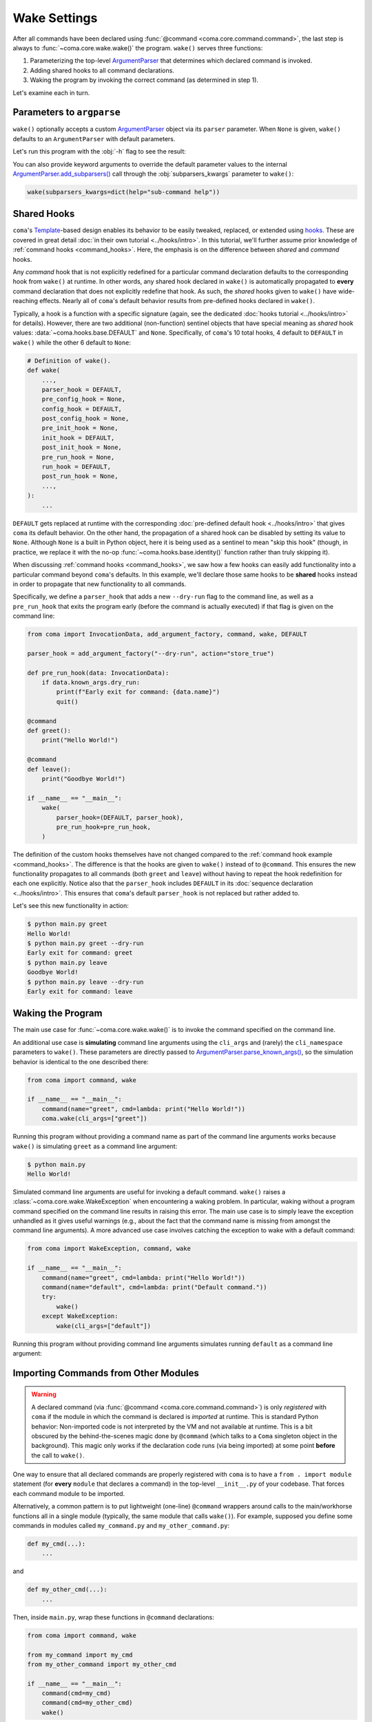 Wake Settings
=============

After all commands have been declared using
:func:`@command <coma.core.command.command>`, the last step is always to
:func:`~coma.core.wake.wake()` the program. ``wake()`` serves three functions:

1. Parameterizing the top-level `ArgumentParser <https://docs.python.org/3/library/argparse.html#argparse.ArgumentParser>`_
   that determines which declared command is invoked.
2. Adding shared hooks to all command declarations.
3. Waking the program by invoking the correct command (as determined in step 1).

Let's examine each in turn.

Parameters to ``argparse``
--------------------------

``wake()`` optionally accepts a custom `ArgumentParser <https://docs.python.org/3/library/argparse.html#argparse.ArgumentParser>`_
object via its ``parser`` parameter. When ``None`` is given, ``wake()`` defaults to
an ``ArgumentParser`` with default parameters.

.. code-block:: python
    :emphasize-lines: 6

    from coma import command, wake
    from argparse import ArgumentParser

    if __name__ == "__main__":
        command(name="greet", cmd=lambda: print("Hello World!"))
        wake(parser=ArgumentParser(description="My Program description."))

Let's run this program with the :obj:`-h` flag to see the result:

.. code-block:: console
    :emphasize-lines: 4

    $ python main.py -h
    usage: main.py [-h] {greet} ...

    My Program description.

    positional arguments:
      {greet}

    optional arguments:
      -h, --help  show this help message and exit

You can also provide keyword arguments to override the default parameter values
to the internal `ArgumentParser.add_subparsers() <https://docs.python.org/3/library/argparse.html#argparse.ArgumentParser.add_subparsers>`_
call through the :obj:`subparsers_kwargs` parameter to ``wake()``:

.. code-block:: python

    wake(subparsers_kwargs=dict(help="sub-command help"))

.. _shared_hooks:

Shared Hooks
------------

``coma``'s `Template <https://en.wikipedia.org/wiki/Template_method_pattern>`_-based
design enables its behavior to be easily tweaked, replaced, or extended using
`hooks <https://en.wikipedia.org/wiki/Hooking>`_. These are covered in great detail
:doc:`in their own tutorial <../hooks/intro>`. In this tutorial, we'll further assume
prior knowledge of :ref:`command hooks <command_hooks>`. Here, the emphasis is on the
difference between *shared* and *command* hooks.

Any *command* hook that is not explicitly redefined for a particular
command declaration defaults to the corresponding hook from ``wake()`` at runtime.
In other words, any shared hook declared in ``wake()`` is automatically propagated
to **every** command declaration that does not explicitly redefine that hook. As
such, the *shared* hooks given to ``wake()`` have wide-reaching effects. Nearly all
of ``coma``'s default behavior results from pre-defined hooks declared in ``wake()``.

Typically, a hook is a function with a specific signature (again, see the dedicated
:doc:`hooks tutorial <../hooks/intro>` for details). However, there are two
additional (non-function) sentinel objects that have special meaning as *shared*
hook values: :data:`~coma.hooks.base.DEFAULT` and ``None``. Specifically, of
``coma``'s 10 total hooks, 4 default to ``DEFAULT`` in ``wake()`` while the other
6 default to ``None``:

.. code-block:: python

    # Definition of wake().
    def wake(
        ...,
        parser_hook = DEFAULT,
        pre_config_hook = None,
        config_hook = DEFAULT,
        post_config_hook = None,
        pre_init_hook = None,
        init_hook = DEFAULT,
        post_init_hook = None,
        pre_run_hook = None,
        run_hook = DEFAULT,
        post_run_hook = None,
        ...,
    ):
        ...

``DEFAULT`` gets replaced at runtime with the corresponding
:doc:`pre-defined default hook <../hooks/intro>` that gives ``coma`` its default
behavior. On the other hand, the propagation of a shared hook can be disabled by setting
its value to ``None``. Although ``None`` is a built in Python object, here it is being
used as a sentinel to mean "skip this hook" (though, in practice, we replace it with
the no-op :func:`~coma.hooks.base.identity()` function rather than truly skipping it).

When discussing :ref:`command hooks <command_hooks>`, we saw how a few hooks can
easily add functionality into a particular command beyond ``coma``'s defaults.
In this example, we'll declare those same hooks to be **shared** hooks instead in
order to propagate that new functionality to all commands.

Specifically, we define a ``parser_hook`` that adds a new ``--dry-run`` flag to
the command line, as well as a ``pre_run_hook`` that exits the program early (before
the command is actually executed) if that flag is given on the command line:

.. code-block:: python

    from coma import InvocationData, add_argument_factory, command, wake, DEFAULT

    parser_hook = add_argument_factory("--dry-run", action="store_true")

    def pre_run_hook(data: InvocationData):
        if data.known_args.dry_run:
            print(f"Early exit for command: {data.name}")
            quit()

    @command
    def greet():
        print("Hello World!")

    @command
    def leave():
        print("Goodbye World!")

    if __name__ == "__main__":
        wake(
            parser_hook=(DEFAULT, parser_hook),
            pre_run_hook=pre_run_hook,
        )

The definition of the custom hooks themselves have not changed compared to the
:ref:`command hook example <command_hooks>`. The difference is that the hooks are
given to ``wake()`` instead of to ``@command``. This ensures the new functionality
propagates to all commands (both ``greet`` and ``leave``) without having to repeat
the hook redefinition for each one explicitly. Notice also that the ``parser_hook``
includes ``DEFAULT`` in its :doc:`sequence declaration <../hooks/intro>`. This
ensures that ``coma``'s default ``parser_hook`` is not replaced but rather added to.

Let's see this new functionality in action:

.. code-block:: console

    $ python main.py greet
    Hello World!
    $ python main.py greet --dry-run
    Early exit for command: greet
    $ python main.py leave
    Goodbye World!
    $ python main.py leave --dry-run
    Early exit for command: leave


Waking the Program
------------------

The main use case for :func:`~coma.core.wake.wake()` is to invoke the command
specified on the command line.

An additional use case is **simulating** command line arguments using the ``cli_args``
and (rarely) the ``cli_namespace`` parameters to ``wake()``. These parameters are
directly passed to `ArgumentParser.parse_known_args() <https://docs.python.org/3/library/argparse.html#partial-parsing>`_,
so the simulation behavior is identical to the one described there:

.. code-block:: python

    from coma import command, wake

    if __name__ == "__main__":
        command(name="greet", cmd=lambda: print("Hello World!"))
        coma.wake(cli_args=["greet"])

Running this program without providing a command name as part of the command line
arguments works because ``wake()`` is simulating ``greet`` as a command line argument:

.. code-block:: console

    $ python main.py
    Hello World!

Simulated command line arguments are useful for invoking a default command. ``wake()``
raises a :class:`~coma.core.wake.WakeException` when encountering a waking problem.
In particular, waking without a program command specified on the command line results
in raising this error. The main use case is to simply leave the exception unhandled
as it gives useful warnings (e.g., about the fact that the command name is missing
from amongst the command line arguments). A more advanced use case involves catching
the exception to wake with a default command:

.. code-block:: python

    from coma import WakeException, command, wake

    if __name__ == "__main__":
        command(name="greet", cmd=lambda: print("Hello World!"))
        command(name="default", cmd=lambda: print("Default command."))
        try:
            wake()
        except WakeException:
            wake(cli_args=["default"])

Running this program without providing command line arguments simulates running
``default`` as a command line argument:

.. code-block:: console
    :emphasize-lines: 5

    $ python main.py greet
    Hello World!
    $ python main.py default
    Default command.
    $ python main.py
    Default command.

Importing Commands from Other Modules
-------------------------------------

.. warning::

    A declared command (via :func:`@command <coma.core.command.command>`) is only
    *registered* with ``coma`` if the module in which the command is declared is
    *imported* at runtime. This is standard Python behavior: Non-imported code is
    not interpreted by the VM and not available at runtime. This is a bit obscured
    by the behind-the-scenes magic done by ``@command`` (which talks to a ``Coma``
    singleton object in the background). This magic only works if the declaration
    code runs (via being imported) at some point **before** the call to ``wake()``.

One way to ensure that all declared commands are properly registered with ``coma``
is to have a ``from . import module`` statement (for **every** ``module`` that
declares a command) in the top-level ``__init__.py`` of your codebase. That
forces each command module to be imported.

Alternatively, a common pattern is to put lightweight (one-line) ``@command`` wrappers
around calls to the main/workhorse functions all in a single module (typically, the
same module that calls ``wake()``). For example, supposed you define some commands in
modules called ``my_command.py`` and ``my_other_command.py``:

.. code-block:: python

    def my_cmd(...):
        ...

and

.. code-block:: python

    def my_other_cmd(...):
        ...


Then, inside ``main.py``, wrap these functions in ``@command`` declarations:

.. code-block:: python

    from coma import command, wake

    from my_command import my_cmd
    from my_other_command import my_other_cmd

    if __name__ == "__main__":
        command(cmd=my_cmd)
        command(cmd=my_other_cmd)
        wake()

Finally, a third alternative is to pass all declared commands scattered throughout
a codebase to the ``import_commands`` parameter of ``wake()``. The contents of
``import_commands`` is **fully** ignored by ``wake()``. However, it forces the Python
VM to import each of the provided modules, thus registering the declared commands.

.. note::

    Providing the imported commands to ``import_commands`` is not required (merely
    importing them is enough), but doing so prevents linters from complaining of
    unused import statements.

From the previous example, let's directly declare our functions as commands inside
their respective modules:

.. code-block:: python

    from coma import command

    @command
    def my_cmd(...):
        ...

and

.. code-block:: python

    from coma import command

    @command
    def my_other_cmd(...):
        ...

Then, inside ``main.py``, we import these commands and pass them to ``wake()``:

.. code-block:: python

    from coma import wake

    from my_command import my_cmd
    from my_other_command import my_other_cmd

    if __name__ == "__main__":
        wake(my_cmd, my_other_cmd)
